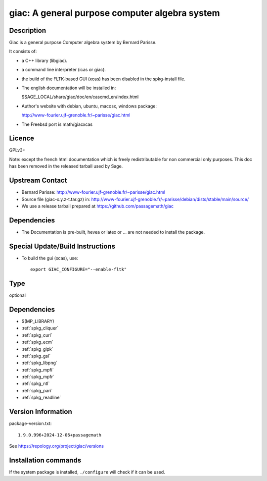 .. _spkg_giac:

giac: A general purpose computer algebra system
===============================================

Description
-----------

Giac is a general purpose Computer algebra system by Bernard Parisse.

It consists of:

-  a C++ library (libgiac).

-  a command line interpreter (icas or giac).

-  the build of the FLTK-based GUI (xcas) has been disabled in the
   spkg-install file.

-  The english documentation will be installed in:

   $SAGE_LOCAL/share/giac/doc/en/cascmd_en/index.html

-  Author's website with debian, ubuntu, macosx, windows package:

   http://www-fourier.ujf-grenoble.fr/~parisse/giac.html

-  The Freebsd port is math/giacxcas

Licence
-------

GPLv3+

Note: except the french html documentation which is freely
redistributable for non commercial only purposes. This doc has been
removed in the released tarball used by Sage.


Upstream Contact
----------------

-  Bernard Parisse:
   http://www-fourier.ujf-grenoble.fr/~parisse/giac.html

-  Source file (giac-x.y.z-t.tar.gz) in:
   http://www-fourier.ujf-grenoble.fr/~parisse/debian/dists/stable/main/source/

-  We use a release tarball prepared at https://github.com/passagemath/giac


Dependencies
------------

-  The Documentation is pre-built, hevea or latex or ... are not needed
   to install the package.


Special Update/Build Instructions
---------------------------------

-  To build the gui (xcas), use::

     export GIAC_CONFIGURE="--enable-fltk"


Type
----

optional


Dependencies
------------

- $(MP_LIBRARY)
- :ref:`spkg_cliquer`
- :ref:`spkg_curl`
- :ref:`spkg_ecm`
- :ref:`spkg_glpk`
- :ref:`spkg_gsl`
- :ref:`spkg_libpng`
- :ref:`spkg_mpfi`
- :ref:`spkg_mpfr`
- :ref:`spkg_ntl`
- :ref:`spkg_pari`
- :ref:`spkg_readline`

Version Information
-------------------

package-version.txt::

    1.9.0.996+2024-12-06+passagemath

See https://repology.org/project/giac/versions

Installation commands
---------------------

.. tab:: Sage distribution:

   .. CODE-BLOCK:: bash

       $ sage -i giac

.. tab:: Arch Linux:

   .. CODE-BLOCK:: bash

       $ sudo pacman -S giac

.. tab:: conda-forge:

   .. CODE-BLOCK:: bash

       $ conda install giac

.. tab:: Debian/Ubuntu:

   .. CODE-BLOCK:: bash

       $ sudo apt-get install libgiac-dev xcas

.. tab:: Fedora/Redhat/CentOS:

   .. CODE-BLOCK:: bash

       $ sudo dnf install giac giac-devel

.. tab:: FreeBSD:

   .. CODE-BLOCK:: bash

       $ sudo pkg install math/giacxcas

.. tab:: Nixpkgs:

   .. CODE-BLOCK:: bash

       $ nix-env -f \'\<nixpkgs\>\' --install --attr giac

.. tab:: openSUSE:

   .. CODE-BLOCK:: bash

       $ sudo zypper install giac-devel

.. tab:: Void Linux:

   .. CODE-BLOCK:: bash

       $ sudo xbps-install giac-devel


If the system package is installed, ``./configure`` will check if it can be used.
